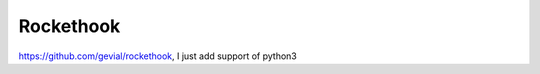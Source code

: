 Rockethook
========================

https://github.com/gevial/rockethook, I just add support of python3
